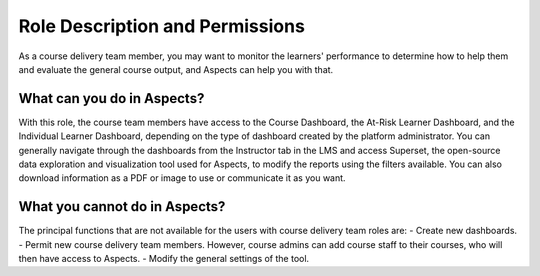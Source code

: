 .. _Course Team Roles and Permissions:

Role Description and Permissions
################################

As a course delivery team member, you may want to monitor the learners' performance to determine how to help them and evaluate the general course output, and Aspects can help you with that.

What can you do in Aspects?
===========================
With this role, the course team members have access to the Course Dashboard, the At-Risk Learner Dashboard, and the Individual Learner Dashboard, depending on the type of dashboard created by the platform administrator. 
You can generally navigate through the dashboards from the Instructor tab in the LMS and access Superset, the open-source data exploration and visualization tool used for Aspects, to modify the reports using the filters available. 
You can also download information as a PDF or image to use or communicate it as you want.

What you cannot do in Aspects?
==============================
The principal functions that are not available for the users with course delivery team roles are:
- Create new dashboards.
- Permit new course delivery team members. However, course admins can add course staff to their courses, who will then have access to Aspects.
- Modify the general settings of the tool.
